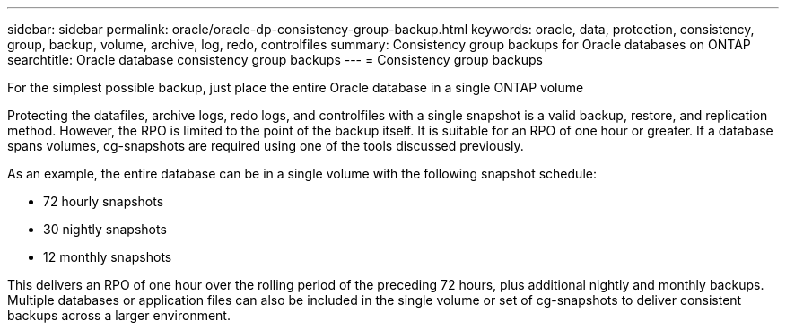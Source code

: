 ---
sidebar: sidebar
permalink: oracle/oracle-dp-consistency-group-backup.html
keywords: oracle, data, protection, consistency, group, backup, volume, archive, log, redo, controlfiles
summary: Consistency group backups for Oracle databases on ONTAP
searchtitle: Oracle database consistency group backups
---
= Consistency group backups

:hardbreaks:
:nofooter:
:icons: font
:linkattrs:
:imagesdir: ../media/

[.lead]
For the simplest possible backup, just place the entire Oracle database in a single ONTAP volume

Protecting the datafiles, archive logs, redo logs, and controlfiles with a single snapshot is a valid backup, restore, and replication method.  However, the RPO is limited to the point of the backup itself. It is suitable for an RPO of one hour or greater. If a database spans volumes, cg-snapshots are required using one of the tools discussed previously.

As an example, the entire database can be in a single volume with the following snapshot schedule:

* 72 hourly snapshots
* 30 nightly snapshots
* 12 monthly snapshots

This delivers an RPO of one hour over the rolling period of the preceding 72 hours, plus additional nightly and monthly backups. Multiple databases or application files can also be included in the single volume or set of cg-snapshots to deliver consistent backups across a larger environment.
